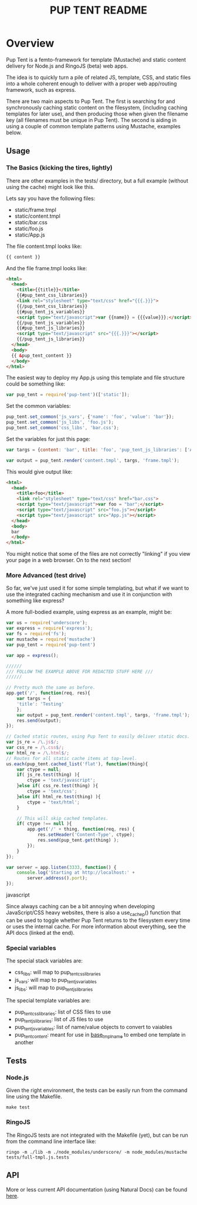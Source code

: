 #+TITLE: PUP TENT README
#+Options: num:nil
#+STARTUP: odd
#+Style: <style> h1,h2,h3 {font-family: arial, helvetica, sans-serif} </style>

* Overview

  Pup Tent is a femto-framework for template (Mustache) and static
  content delivery for Node.js and RingoJS (beta) web apps.

  The idea is to quickly turn a pile of related JS, template, CSS, and
  static files into a whole coherent enough to deliver with a proper
  web app/routing framework, such as express.

  There are two main aspects to Pup Tent. The first is searching for
  and synchronously caching static content on the filesystem,
  (including caching templates for later use), and then producing
  those when given the filename key (all filenames must be unique in
  Pup Tent). The second is aiding in using a couple of common template
  patterns using Mustache, examples below.

** Usage

*** The Basics (kicking the tires, lightly)

   There are other examples in the tests/ directory, but a full
   example (without using the cache) might look like this.

   Lets say you have the following files:

   - static/frame.tmpl
   - static/content.tmpl
   - static/bar.css
   - static/foo.js
   - static/App.js

   The file content.tmpl looks like:

  #+BEGIN_SRC html
{{ content }}
  #+END_SRC

   And the file frame.tmpl looks like:

  #+BEGIN_SRC html
<html>
  <head>
    <title>{{title}}</title>
    {{#pup_tent_css_libraries}}
    <link rel="stylesheet" type="text/css" href="{{{.}}}">
    {{/pup_tent_css_libraries}}
    {{#pup_tent_js_variables}}
    <script type="text/javascript">var {{name}} = {{{value}}};</script>
    {{/pup_tent_js_variables}}
    {{#pup_tent_js_libraries}}
    <script type="text/javascript" src="{{{.}}}"></script>
    {{/pup_tent_js_libraries}}
  </head>
  <body>
  {{ &pup_tent_content }}
  </body>
</html>
  #+END_SRC

   The easiest way to deploy my App.js using this template and file
   structure could be something like:

  #+BEGIN_SRC javascript
var pup_tent = require('pup-tent')(['static']);
  #+END_SRC

   Set the common variables:

  #+BEGIN_SRC javascript
pup_tent.set_common('js_vars', {'name': 'foo', 'value': 'bar'});
pup_tent.set_common('js_libs', 'foo.js');
pup_tent.set_common('css_libs', 'bar.css');
  #+END_SRC

   Set the variables for just this page:

  #+BEGIN_SRC javascript
var targs = {content: 'bar', title: 'foo', 'pup_tent_js_libraries': ['App.js']};
  #+END_SRC

  #+BEGIN_SRC javascript
var output = pup_tent.render('content.tmpl', targs, 'frame.tmpl');
  #+END_SRC

   This would give output like:

  #+BEGIN_SRC html
<html>
  <head>
    <title>foo</title>
    <link rel="stylesheet" type="text/css" href="bar.css">
    <script type="text/javascript">var foo = "bar";</script>
    <script type="text/javascript" src="foo.js"></script>
    <script type="text/javascript" src="App.js"></script>
  </head>
  <body>
  bar
  </body>
</html>
  #+END_SRC

You might notice that some of the files are not correctly "linking"
if you view your page in a web browser. On to the next section!

*** More Advanced (test drive)

So far, we've just used it for some simple templating, but what if we
want to use the integrated caching mechanism and use it in conjunction
with something like express?

A more full-bodied example, using express as an example, might be:

  #+BEGIN_SRC javascript
var us = require('underscore');
var express = require('express');
var fs = require('fs');
var mustache = require('mustache')
var pup_tent = require('pup-tent')

var app = express();

//////
/// FOLLOW THE EXAMPLE ABOVE FOR REDACTED STUFF HERE ///
//////

// Pretty much the same as before.
app.get('/', function(req, res){
    var targs = {
	'title': 'Testing'
    };
    var output = pup_tent.render('content.tmpl', targs, 'frame.tmpl');
    res.send(output);
});

// Cached static routes, using Pup Tent to easily deliver static docs.
var js_re = /\.js$/;
var css_re = /\.css$/;
var html_re = /\.html$/;
// Routes for all static cache items at top-level.
us.each(pup_tent.cached_list('flat'), function(thing){
    var ctype = null;
    if( js_re.test(thing) ){
        ctype = 'text/javascript';
    }else if( css_re.test(thing) ){
        ctype = 'text/css';
    }else if( html_re.test(thing) ){
        ctype = 'text/html';
    }
    
    // This will skip cached templates.
    if( ctype !== null ){
        app.get('/' + thing, function(req, res) {
            res.setHeader('Content-Type', ctype);
            res.send(pup_tent.get(thing) );
        });
    }
});

var server = app.listen(3333, function() {
    console.log('Starting at http://localhost:' +
		server.address().port);
});
  #+END_SRC javascript

Since always caching can be a bit annoying when developing
JavaScript/CSS heavy websites, there is also a use_cache_p() function
that can be used to toggle whether Pup Tent returns to the filesystem
every time or uses the internal cache. For more information about
everything, see the API docs (linked at the end).

*** Special variables
    The special stack variables are:

    - css_libs: will map to pup_tent_css_libraries
    - js_vars: will map to pup_tent_js_variables
    - js_libs: will map to pup_tent_js_libraries

    The special template variables are:
    
    - pup_tent_css_libraries: list of CSS files to use
    - pup_tent_js_libraries: list of JS files to use
    - pup_tent_js_variables: list of name/value objects to convert to vaiables
    - pup_tent_content: meant for use in _base_tmpl_name_ to embed one template in another

** Tests
*** Node.js

    Given the right environment, the tests can be easily run from the
    command line using the Makefile.

  #+BEGIN_SRC
    make test
  #+END_SRC    

*** RingoJS

    The RingoJS tests are not integrated with the Makefile (yet), but
    can be run from the command line interface like:

  #+BEGIN_SRC
    ringo -m ./lib -m ./node_modules/underscore/ -m node_modules/mustache tests/full-tmpl.js.tests
  #+END_SRC

** API
   More or less current API documentation (using Natural Docs) can be
   found [[https://kltm.github.io/pup-tent/][here]].
